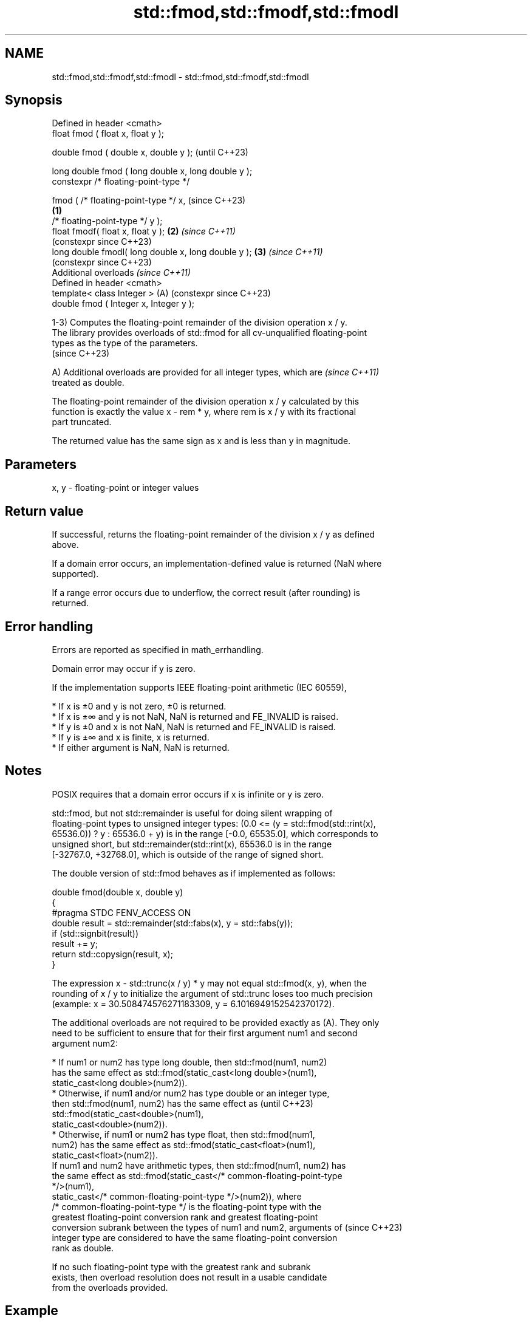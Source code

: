 .TH std::fmod,std::fmodf,std::fmodl 3 "2024.06.10" "http://cppreference.com" "C++ Standard Libary"
.SH NAME
std::fmod,std::fmodf,std::fmodl \- std::fmod,std::fmodf,std::fmodl

.SH Synopsis
   Defined in header <cmath>
   float       fmod ( float x, float y );

   double      fmod ( double x, double y );                   (until C++23)

   long double fmod ( long double x, long double y );
   constexpr /* floating-point-type */

               fmod ( /* floating-point-type */ x,            (since C++23)
                                                      \fB(1)\fP
                      /* floating-point-type */ y );
   float       fmodf( float x, float y );                 \fB(2)\fP \fI(since C++11)\fP
                                                              (constexpr since C++23)
   long double fmodl( long double x, long double y );     \fB(3)\fP \fI(since C++11)\fP
                                                              (constexpr since C++23)
   Additional overloads \fI(since C++11)\fP
   Defined in header <cmath>
   template< class Integer >                              (A) (constexpr since C++23)
   double      fmod ( Integer x, Integer y );

   1-3) Computes the floating-point remainder of the division operation x / y.
   The library provides overloads of std::fmod for all cv-unqualified floating-point
   types as the type of the parameters.
   (since C++23)

   A) Additional overloads are provided for all integer types, which are  \fI(since C++11)\fP
   treated as double.

   The floating-point remainder of the division operation x / y calculated by this
   function is exactly the value x - rem * y, where rem is x / y with its fractional
   part truncated.

   The returned value has the same sign as x and is less than y in magnitude.

.SH Parameters

   x, y - floating-point or integer values

.SH Return value

   If successful, returns the floating-point remainder of the division x / y as defined
   above.

   If a domain error occurs, an implementation-defined value is returned (NaN where
   supported).

   If a range error occurs due to underflow, the correct result (after rounding) is
   returned.

.SH Error handling

   Errors are reported as specified in math_errhandling.

   Domain error may occur if y is zero.

   If the implementation supports IEEE floating-point arithmetic (IEC 60559),

     * If x is ±0 and y is not zero, ±0 is returned.
     * If x is ±∞ and y is not NaN, NaN is returned and FE_INVALID is raised.
     * If y is ±0 and x is not NaN, NaN is returned and FE_INVALID is raised.
     * If y is ±∞ and x is finite, x is returned.
     * If either argument is NaN, NaN is returned.

.SH Notes

   POSIX requires that a domain error occurs if x is infinite or y is zero.

   std::fmod, but not std::remainder is useful for doing silent wrapping of
   floating-point types to unsigned integer types: (0.0 <= (y = std::fmod(std::rint(x),
   65536.0)) ? y : 65536.0 + y) is in the range [-0.0, 65535.0], which corresponds to
   unsigned short, but std::remainder(std::rint(x), 65536.0 is in the range
   [-32767.0, +32768.0], which is outside of the range of signed short.

   The double version of std::fmod behaves as if implemented as follows:

 double fmod(double x, double y)
 {
 #pragma STDC FENV_ACCESS ON
     double result = std::remainder(std::fabs(x), y = std::fabs(y));
     if (std::signbit(result))
         result += y;
     return std::copysign(result, x);
 }

   The expression x - std::trunc(x / y) * y may not equal std::fmod(x, y), when the
   rounding of x / y to initialize the argument of std::trunc loses too much precision
   (example: x = 30.508474576271183309, y = 6.1016949152542370172).

   The additional overloads are not required to be provided exactly as (A). They only
   need to be sufficient to ensure that for their first argument num1 and second
   argument num2:

     * If num1 or num2 has type long double, then std::fmod(num1, num2)
       has the same effect as std::fmod(static_cast<long double>(num1),
                 static_cast<long double>(num2)).
     * Otherwise, if num1 and/or num2 has type double or an integer type,
       then std::fmod(num1, num2) has the same effect as                  (until C++23)
       std::fmod(static_cast<double>(num1),
                 static_cast<double>(num2)).
     * Otherwise, if num1 or num2 has type float, then std::fmod(num1,
       num2) has the same effect as std::fmod(static_cast<float>(num1),
                 static_cast<float>(num2)).
   If num1 and num2 have arithmetic types, then std::fmod(num1, num2) has
   the same effect as std::fmod(static_cast</* common-floating-point-type
   */>(num1),
             static_cast</* common-floating-point-type */>(num2)), where
   /* common-floating-point-type */ is the floating-point type with the
   greatest floating-point conversion rank and greatest floating-point
   conversion subrank between the types of num1 and num2, arguments of    (since C++23)
   integer type are considered to have the same floating-point conversion
   rank as double.

   If no such floating-point type with the greatest rank and subrank
   exists, then overload resolution does not result in a usable candidate
   from the overloads provided.

.SH Example


// Run this code

 #include <cfenv>
 #include <cmath>
 #include <iostream>
 // #pragma STDC FENV_ACCESS ON

 int main()
 {
     std::cout << "fmod(+5.1, +3.0) = " << std::fmod(5.1, 3) << '\\n'
               << "fmod(-5.1, +3.0) = " << std::fmod(-5.1, 3) << '\\n'
               << "fmod(+5.1, -3.0) = " << std::fmod(5.1, -3) << '\\n'
               << "fmod(-5.1, -3.0) = " << std::fmod(-5.1, -3) << '\\n';

     // special values
     std::cout << "fmod(+0.0, 1.0) = " << std::fmod(0, 1) << '\\n'
               << "fmod(-0.0, 1.0) = " << std::fmod(-0.0, 1) << '\\n'
               << "fmod(5.1, Inf) = " << std::fmod(5.1, INFINITY) << '\\n';

     // error handling
     std::feclearexcept(FE_ALL_EXCEPT);
     std::cout << "fmod(+5.1, 0) = " << std::fmod(5.1, 0) << '\\n';
     if (std::fetestexcept(FE_INVALID))
         std::cout << "    FE_INVALID raised\\n";
 }

.SH Possible output:

 fmod(+5.1, +3.0) = 2.1
 fmod(-5.1, +3.0) = -2.1
 fmod(+5.1, -3.0) = 2.1
 fmod(-5.1, -3.0) = -2.1
 fmod(+0.0, 1.0) = 0
 fmod(-0.0, 1.0) = -0
 fmod(5.1, Inf) = 5.1
 fmod(+5.1, 0) = -nan
     FE_INVALID raised

.SH See also

   div(int)
   ldiv       computes quotient and remainder of integer division
   lldiv      \fI(function)\fP
   \fI(C++11)\fP
   remainder
   remainderf
   remainderl signed remainder of the division operation
   \fI(C++11)\fP    \fI(function)\fP
   \fI(C++11)\fP
   \fI(C++11)\fP
   remquo
   remquof
   remquol    signed remainder as well as the three last bits of the division operation
   \fI(C++11)\fP    \fI(function)\fP
   \fI(C++11)\fP
   \fI(C++11)\fP
   C documentation for
   fmod
